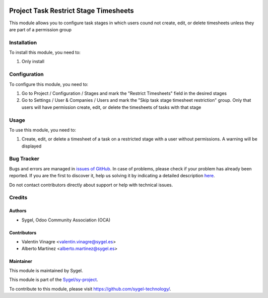 .. image:: https://img.shields.io/badge/licence-AGPL--3-blue.svg
	:target: http://www.gnu.org/licenses/agpl
	:alt: License: AGPL-3

======================================
Project Task Restrict Stage Timesheets
======================================

This module allows you to configure task stages in which users cound not create, edit, or delete timesheets 
unless they are part of a permission group


Installation
============

To install this module, you need to:

#. Only install


Configuration
=============

To configure this module, you need to:

#. Go to Project / Configuration / Stages and mark the "Restrict Timesheets" field in the desired stages
#. Go to Settings / User & Companies / Users and mark the "Skip task stage timesheet restriction" group.
   Only that users will have permission create, edit, or delete the timesheets of tasks with that stage


Usage
=====

To use this module, you need to:

#. Create, edit, or delete a timesheet of a task on a restricted stage with a user without permissions. A warning will be displayed



Bug Tracker
===========

Bugs and errors are managed in `issues of GitHub <https://github.com/sygel-technology/sy-project/issues>`_.
In case of problems, please check if your problem has already been
reported. If you are the first to discover it, help us solving it by indicating
a detailed description `here <https://github.com/sygel-technology/sy-project/issues/new>`_.

Do not contact contributors directly about support or help with technical issues.


Credits
=======

Authors
~~~~~~~

* Sygel, Odoo Community Association (OCA)


Contributors
~~~~~~~~~~~~

* Valentin Vinagre <valentin.vinagre@sygel.es>
* Alberto Martínez <alberto.martinez@sygel.es>


Maintainer
~~~~~~~~~~

This module is maintained by Sygel.

.. image:: https://www.sygel.es/logo.png
   :alt: Sygel
   :target: https://www.sygel.es

This module is part of the `Sygel/sy-project <https://github.com/sygel-technology/sy-project>`_.

To contribute to this module, please visit https://github.com/sygel-technology/.

